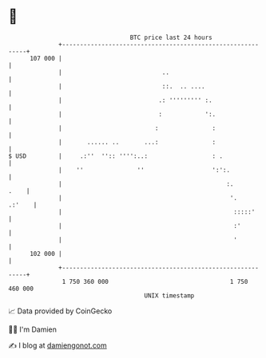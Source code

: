 * 👋

#+begin_example
                                     BTC price last 24 hours                    
                 +------------------------------------------------------------+ 
         107 000 |                                                            | 
                 |                            ..                              | 
                 |                            ::.  .. ....                    | 
                 |                           .: ''''''''' :.                  | 
                 |                           :            ':.                 | 
                 |                          :               :                 | 
                 |       ...... ..       ...:               :                 | 
   $ USD         |     .:''  '':: '''':..:                  : .               | 
                 |    ''               ''                   ':':.             | 
                 |                                              :.       .    | 
                 |                                               '.    .:'    | 
                 |                                                :::::'      | 
                 |                                                :'          | 
                 |                                                '           | 
         102 000 |                                                            | 
                 +------------------------------------------------------------+ 
                  1 750 360 000                                  1 750 460 000  
                                         UNIX timestamp                         
#+end_example
📈 Data provided by CoinGecko

🧑‍💻 I'm Damien

✍️ I blog at [[https://www.damiengonot.com][damiengonot.com]]
